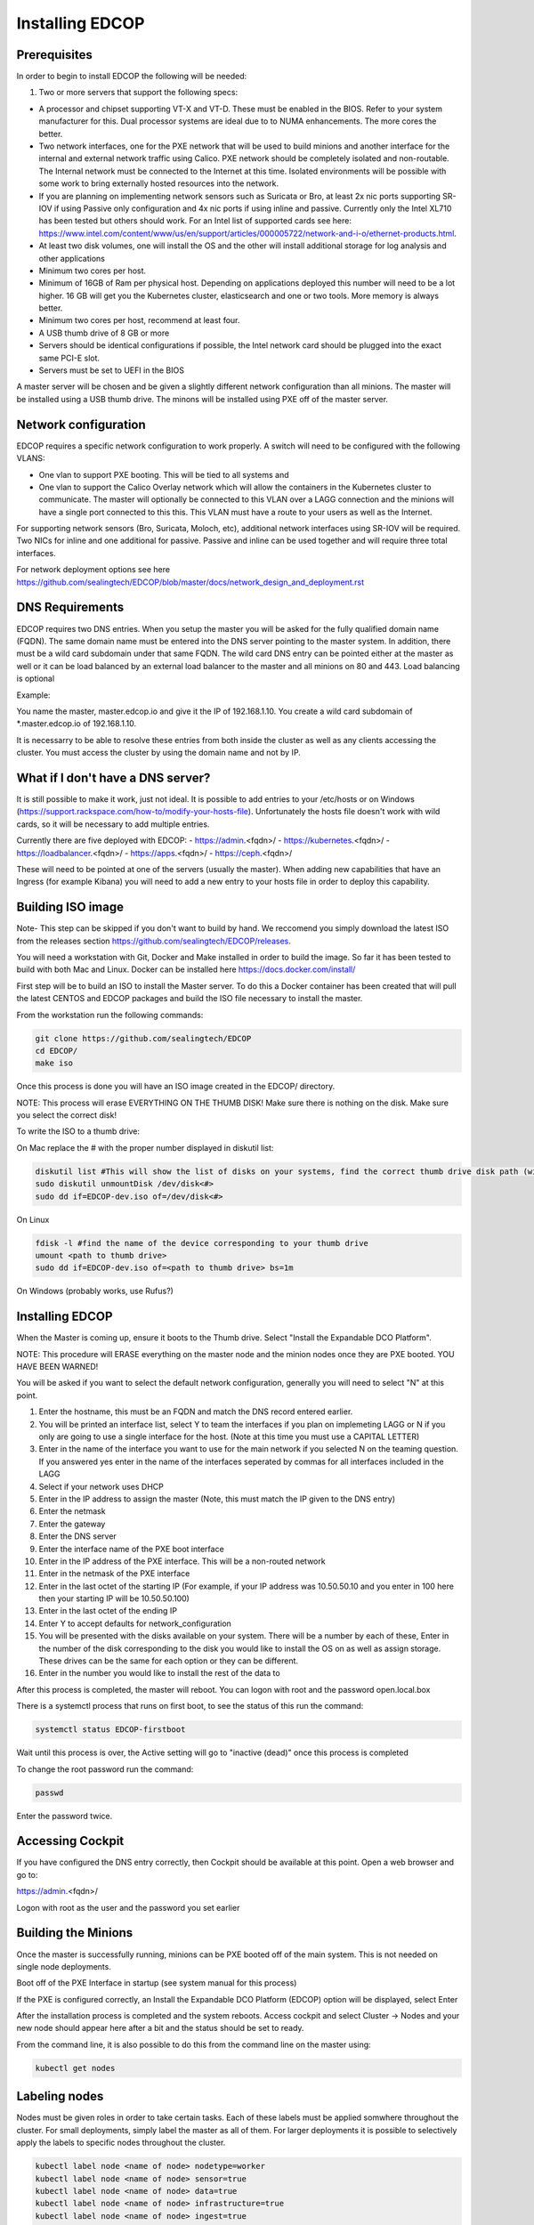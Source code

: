 ################
Installing EDCOP
################

Prerequisites
=============
In order to begin to install EDCOP the following will be needed:

#. Two or more servers that support the following specs:

- A processor and chipset supporting VT-X and VT-D.  These must be enabled in the BIOS.  Refer to your system manufacturer for this.  Dual processor systems are ideal due to to NUMA enhancements.  The more cores the better.
- Two network interfaces, one for the PXE network that will be used to build minions and another interface for the internal and external network traffic using Calico.  PXE network should be completely isolated and non-routable.  The Internal network must be connected to the Internet at this time.  Isolated environments will be possible with some work to bring externally hosted resources into the network.
- If you are planning on implementing network sensors such as Suricata or Bro, at least 2x nic ports supporting SR-IOV if using Passive only configuration and 4x nic ports if using inline and passive.  Currently only the Intel XL710 has been tested but others should work.  For an Intel list of supported cards see here: https://www.intel.com/content/www/us/en/support/articles/000005722/network-and-i-o/ethernet-products.html.  
- At least two disk volumes, one will install the OS and the other will install additional storage for log analysis and other applications
- Minimum two cores per host.
- Minimum of 16GB of Ram per physical host.  Depending on applications deployed this number will need to be a lot higher.  16 GB will get you the Kubernetes cluster, elasticsearch and one or two tools.  More memory is always better.
- Minimum two cores per host, recommend at least four.
- A USB thumb drive of 8 GB or more
- Servers should be identical configurations if possible, the Intel network card should be plugged into the exact same PCI-E slot.
- Servers must be set to UEFI in the BIOS

A master server will be chosen and be given a slightly different network configuration than all minions.  The master will be installed using a USB thumb drive.  The minons will be installed using PXE off of the master server.

Network configuration
=====================

EDCOP requires a specific network configuration to work properly.  A switch will need to be configured with the following VLANS:

- One vlan to support PXE booting.  This will be tied to all systems and
- One vlan to support the Calico Overlay network which will allow the containers in the Kubernetes cluster to communicate.  The master will optionally be connected to this VLAN over a LAGG connection and the minions will have a single port connected to this this.  This VLAN must have a route to your users as well as the Internet.

For supporting network sensors (Bro, Suricata, Moloch, etc), additional network interfaces using SR-IOV will be required.  Two NICs for inline and one additional for passive.  Passive and inline can be used together and will require three total interfaces.

For network deployment options see here https://github.com/sealingtech/EDCOP/blob/master/docs/network_design_and_deployment.rst

DNS Requirements
================
EDCOP requires two DNS entries. When you setup the master you will be asked for the fully qualified domain name (FQDN).  The same domain name must be entered into the DNS server pointing to the master system.  In addition, there must be a wild card subdomain under that same FQDN.  The wild card DNS entry can be pointed either at the master as well or it can be load balanced by an external load balancer to the master and all minions on 80 and 443.  Load balancing is optional

Example:

You name the master, master.edcop.io and give it the IP of 192.168.1.10.  You create a wild card subdomain of *.master.edcop.io of 192.168.1.10.

It is necessarry to be able to resolve these entries from both inside the cluster as well as any clients accessing the cluster.  You must access the cluster by using the domain name and not by IP.


What if I don't have a DNS server?
==================================
It is still possible to make it work, just not ideal.  It is possible to add entries to your /etc/hosts or on Windows (https://support.rackspace.com/how-to/modify-your-hosts-file).  Unfortunately the hosts file doesn't work with wild cards, so it will be necessary to add multiple entries.

Currently there are five deployed with EDCOP:
- https://admin.<fqdn>/
- https://kubernetes.<fqdn>/
- https://loadbalancer.<fqdn>/
- https://apps.<fqdn>/
- https://ceph.<fqdn>/

These will need to be pointed at one of the servers (usually the master).  When adding new capabilities that have an Ingress (for example Kibana) you will need to add a new entry to your hosts file in order to deploy this capability.


Building ISO image
==================
Note- This step can be skipped if you don't want to build by hand.  We reccomend you simply download the latest ISO from the releases section https://github.com/sealingtech/EDCOP/releases.

You will need a workstation with Git, Docker and Make installed in order to build the image.  So far it has been tested to build with both Mac and Linux.  Docker can be installed here https://docs.docker.com/install/

First step will be to build an ISO to install the Master server.  To do this a Docker container has been created that will pull the latest CENTOS and EDCOP packages and build the ISO file necessary to install the master.  

From the workstation run the following commands:

.. code-block:: bash

  git clone https://github.com/sealingtech/EDCOP
  cd EDCOP/
  make iso

Once this process is done you will have an ISO image created in the EDCOP/ directory.  

NOTE: This process will erase EVERYTHING ON THE THUMB DISK!  Make sure there is nothing on the disk.  Make sure you select the correct disk!

To write the ISO to a thumb drive:

On Mac replace the # with the proper number displayed in diskutil list:

.. code-block:: bash

  diskutil list #This will show the list of disks on your systems, find the correct thumb drive disk path (will look something like /dev/disk<#>)
  sudo diskutil unmountDisk /dev/disk<#>
  sudo dd if=EDCOP-dev.iso of=/dev/disk<#>

On Linux

.. code-block:: bash

  fdisk -l #find the name of the device corresponding to your thumb drive
  umount <path to thumb drive>
  sudo dd if=EDCOP-dev.iso of=<path to thumb drive> bs=1m

On Windows (probably works, use Rufus?)

Installing EDCOP
================

When the Master is coming up, ensure it boots to the Thumb drive.  Select "Install the Expandable DCO Platform".

NOTE: This procedure will ERASE everything on the master node and the minion nodes once they are PXE booted.  YOU HAVE BEEN WARNED!

You will be asked if you want to select the default network configuration, generally you will need to select "N" at this point.

#. Enter the hostname, this must be an FQDN and match the DNS record entered earlier.
#. You will be printed an interface list, select Y to team the interfaces if you plan on implemeting LAGG or N if you only are going to use a single interface for the host.  (Note at this time you must use a CAPITAL LETTER)
#. Enter in the name of the interface you want to use for the main network if you selected N on the teaming question.  If you answered yes enter in the name of the interfaces seperated by commas for all interfaces included in the LAGG
#. Select if your network uses DHCP
#. Enter in the IP address to assign the master (Note, this must match the IP given to the DNS entry)
#. Enter the netmask
#. Enter the gateway
#. Enter the DNS server
#. Enter the interface name of the PXE boot interface
#. Enter in the IP address of the PXE interface.  This will be a non-routed network
#. Enter in the netmask of the PXE interface
#. Enter in the last octet of the starting IP (For example, if your IP address was 10.50.50.10 and you enter in 100 here then your starting IP will be 10.50.50.100)
#. Enter in the last octet of the ending IP
#. Enter Y to accept defaults for network_configuration
#. You will be presented with the disks available on your system.  There will be a number by each of these, Enter in the number of the disk corresponding to the disk you would like to install the OS on as well as assign storage.  These drives can be the same for each option or they can be different.
#. Enter in the number you would like to install the rest of the data to

After this process is completed, the master will reboot. You can logon with root and the password open.local.box

There is a systemctl process that runs on first boot, to see the status of this run the command:

.. code-block:: bash

  systemctl status EDCOP-firstboot

Wait until this process is over, the Active setting will go to "inactive (dead)" once this process is completed

To change the root password run the command:

.. code-block:: bash

  passwd

Enter the password twice.


Accessing Cockpit
=================

If you have configured the DNS entry correctly, then Cockpit should be available at this point.  Open a web browser and go to:

https://admin.<fqdn>/


Logon with root as the user and the password you set earlier

Building the Minions
====================

Once the master is successfully running, minions can be PXE booted off of the main system.  This is not needed on single node deployments.

Boot off of the PXE Interface in startup (see system manual for this process)

If the PXE is configured correctly, an Install the Expandable DCO Platform (EDCOP) option will be displayed, select Enter

After the installation process is completed and the system reboots.  Access cockpit and select Cluster -> Nodes and your new node should appear here after a bit and the status should be set to ready.

From the command line, it is also possible to do this from the command line on the master using:

.. code-block:: bash

  kubectl get nodes


Labeling nodes
==============

Nodes must be given roles in order to take certain tasks.  Each of these labels must be applied somwhere throughout the cluster.  For small deployments, simply label the master as all of them.  For larger deployments it is possible to selectively apply the labels to specific nodes throughout the cluster.


.. code-block:: bash

  kubectl label node <name of node> nodetype=worker
  kubectl label node <name of node> sensor=true
  kubectl label node <name of node> data=true
  kubectl label node <name of node> infrastructure=true
  kubectl label node <name of node> ingest=true


Please see the node labelling guide  https://github.com/sealingtech/EDCOP/blob/master/docs/node_labels.rst


Verifying installation
======================

After a few minutes all the pods should be either in a "running" or "completed" state.  To verify these have come up, run the command.  

.. code-block:: bash
 
  kubectl get pods --all-namespaces



Accessing other Services
========================

EDCOP has deployed a number of internal web inferfaces automatically for you.  To view these:

- https://admin.<fqdn>/
- https://kubernetes.<fqdn>/
- https://loadbalancer.<fqdn>/
- https://apps.<fqdn>/
- https://ceph.<fqdn>/

Please view the ingress guide https://github.com/sealingtech/EDCOP/blob/master/docs/ingress_design.rst for more details.


SSL Certificate Management
==========================

By default EDCOP will create a wild card certificate that is used by all domains.  This certificate has been signed by an auto-generated Certificate Authority (CA) that is used for internal CA operations.  This CA is generally not trusted by your browser.  To make SSL error messages go away a user can trust the internal kubernetes certificate authority.  

The certificate is stored in /root/ca.cer and can be added to user's internal Root CA store.

For windows follow this guide:
https://blogs.technet.microsoft.com/sbs/2008/05/08/installing-a-self-signed-certificate-as-a-trusted-root-ca-in-windows-vista/


Deploying Capabilities
======================

To deploy additional tools users can go to apps.<fqdn> and select the applications to they want to deploy.  Selecting "Available Capabilities" will bring up a number of charts that can then be deployed.  Each chart will have built in instructions.  Many of these charts values are set to defaults that will work with smaller deployments but more planning is required for larger deployments to get more performance out of the tools.  When you deploy capabilities with a web front end, make sure that you change the ingress host option.  

For example with kibana:

.. code-block:: bash
  ingress:
    #Enter the subdomain and the FQDN that will be used to access Kibana
    host: kibana.edcop.io  
    
If you don't set these, the chart will deploy but won't be reachable by you.  
    
Change the host option to be a subdomain under your DNS domain you created earlier.  To get better performance out of many of these tools it will be necessarry to carefully plan out resources.  Please view the optimization guide for more details.

https://github.com/sealingtech/EDCOP/blob/master/docs/optimization_guide.rst

